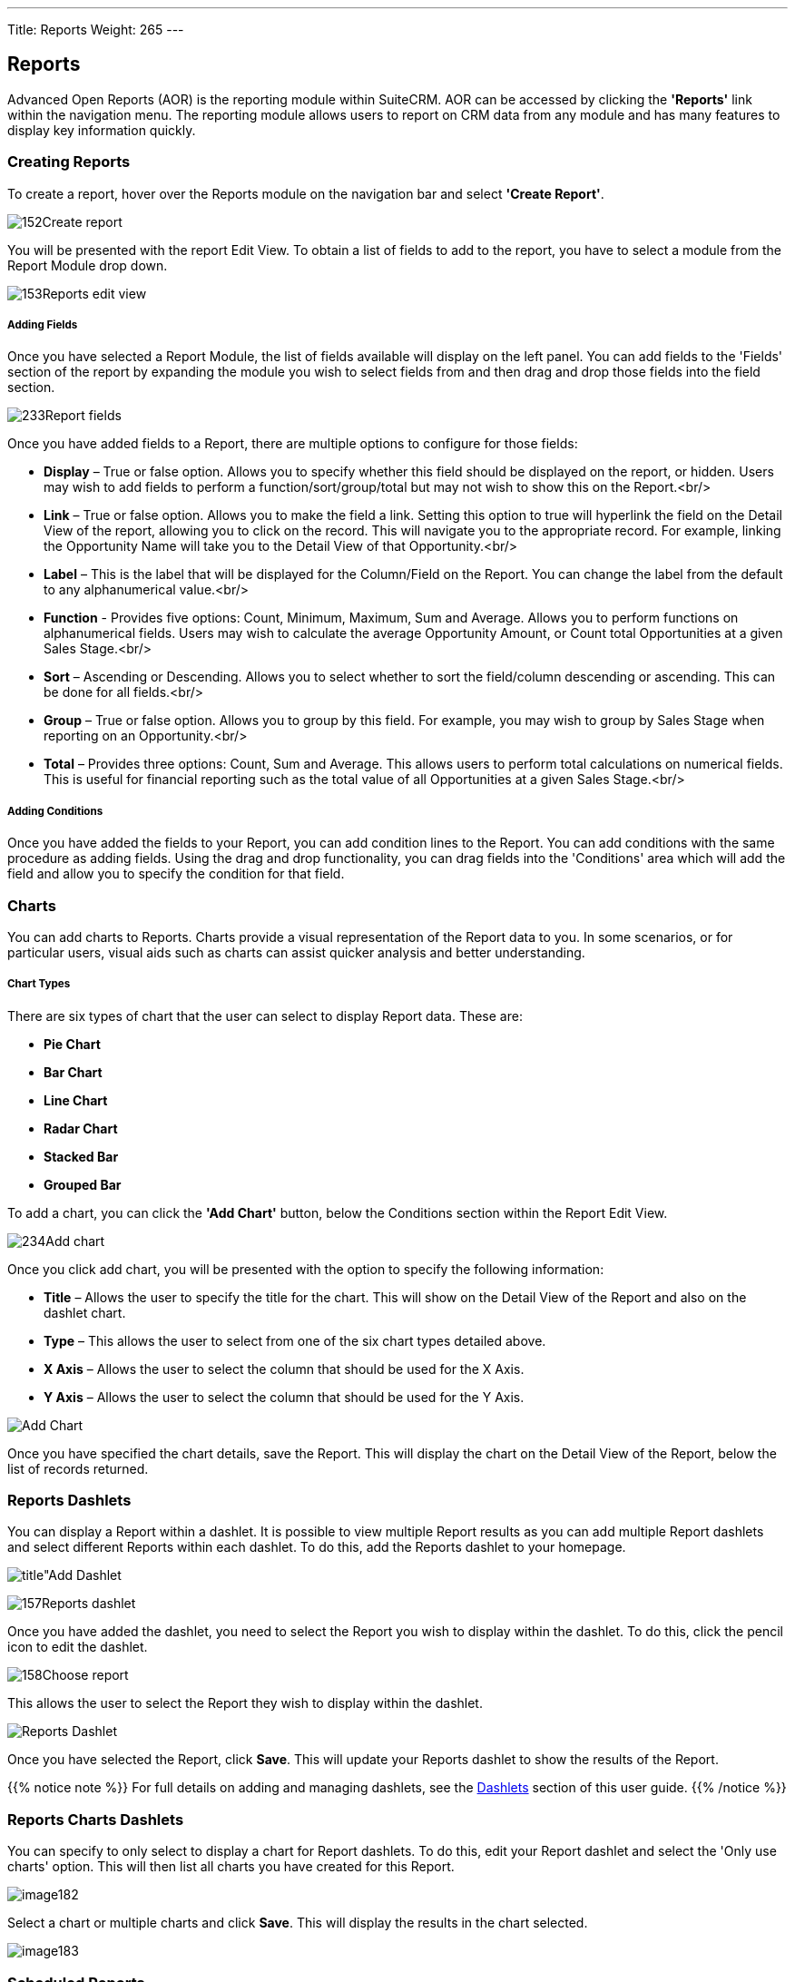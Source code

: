 ---
Title: Reports
Weight: 265
---

:experimental:   ////this is here to allow btn:[]syntax used below

:imagesdir: ./../../../images/en/user

== Reports

Advanced Open Reports (AOR) is the reporting module within SuiteCRM. AOR
can be accessed by clicking the *'Reports'* link within the navigation
menu. The reporting module allows users to report on CRM data from any
module and has many features to display key information quickly.

=== Creating Reports

To create a report, hover over the Reports module on the navigation bar
and select *'Create Report'*.

image:152Create_report.png[title="Create Report"]

You will be presented with the report Edit View. To obtain a list of
fields to add to the report, you have to select a module from the Report
Module drop down.

image:153Reports_edit_view.png[title="Reports Edit View"]

[discrete]
===== Adding Fields

Once you have selected a Report Module, the list of fields available
will display on the left panel. You can add fields to the 'Fields'
section of the report by expanding the module you wish to select fields
from and then drag and drop those fields into the field section.

image:233Report_fields.png[title="Adding Fields"]

Once you have added fields to a Report, there are multiple options to
configure for those fields:

* *Display* – True or false option. Allows you to specify whether this
field should be displayed on the report, or hidden. Users may wish to
add fields to perform a function/sort/group/total but may not wish to
show this on the Report.<br/>

* *Link* – True or false option. Allows you to make the field a link.
Setting this option to true will hyperlink the field on the Detail View
of the report, allowing you to click on the record. This will navigate
you to the appropriate record. For example, linking the Opportunity Name
will take you to the Detail View of that Opportunity.<br/>

* *Label* – This is the label that will be displayed for the Column/Field
on the Report. You can change the label from the default to any
alphanumerical value.<br/>

* *Function* - Provides five options: Count, Minimum, Maximum, Sum and
Average. Allows you to perform functions on alphanumerical fields. Users
may wish to calculate the average Opportunity Amount, or Count total
Opportunities at a given Sales Stage.<br/>

* *Sort* – Ascending or Descending. Allows you to select whether to sort
the field/column descending or ascending. This can be done for all
fields.<br/>

* *Group* – True or false option. Allows you to group by this field. For
example, you may wish to group by Sales Stage when reporting on an
Opportunity.<br/>

* *Total* – Provides three options: Count, Sum and Average. This allows
users to perform total calculations on numerical fields. This is useful
for financial reporting such as the total value of all Opportunities at
a given Sales Stage.<br/>

[discrete]
===== Adding Conditions

Once you have added the fields to your Report, you can add condition
lines to the Report. You can add conditions with the same procedure as
adding fields. Using the drag and drop functionality, you can drag
fields into the 'Conditions' area which will add the field and allow you
to specify the condition for that field.

=== Charts

You can add charts to Reports. Charts provide a visual representation of
the Report data to you. In some scenarios, or for particular users,
visual aids such as charts can assist quicker analysis and better
understanding.

[discrete]
===== Chart Types

There are six types of chart that the user can select to display Report
data. These are:

* *Pie Chart*
* *Bar Chart*
* *Line Chart*
* *Radar Chart*
* *Stacked Bar*
* *Grouped Bar*

To add a chart, you can click the *'Add Chart'* button, below the
Conditions section within the Report Edit View.

image:234Add_chart.png[title="Add Chart"]

Once you click add chart, you will be presented with the option to
specify the following information:

* *Title* – Allows the user to specify the title for the chart. This will
show on the Detail View of the Report and also on the dashlet chart.
* *Type* – This allows the user to select from one of the six chart types
detailed above.
* *X Axis* – Allows the user to select the column that should be used for
the X Axis.
* *Y Axis* – Allows the user to select the column that should be used for
the Y Axis.

image:235Making_chart.png["Add Chart"]

Once you have specified the chart details, save the Report. This will
display the chart on the Detail View of the Report, below the list of
records returned.

=== Reports Dashlets

You can display a Report within a dashlet. It is possible to view
multiple Report results as you can add multiple Report dashlets and
select different Reports within each dashlet. To do this, add the
Reports dashlet to your homepage.

image:156Add_dashlet.png[title"Add Dashlet]

image:157Reports_dashlet.png[title="Add Reports Dashlet"]

Once you have added the dashlet, you need to select the Report you wish
to display within the dashlet. To do this, click the pencil icon to edit
the dashlet.

image:158Choose_report.png[title="Edit Dashlet"]

This allows the user to select the Report they wish to display within
the dashlet.

image:159Report_dashlet_results.png[Reports Dashlet]

Once you have selected the Report, click btn:[Save]. This will update your
Reports dashlet to show the results of the Report.

{{% notice note %}}
For full details on adding and managing dashlets, see the
link:../../introduction/user-interface/#_dashlets[Dashlets] section of this user guide.
{{% /notice %}}

=== Reports Charts Dashlets

You can specify to only select to display a chart for Report dashlets.
To do this, edit your Report dashlet and select the 'Only use charts'
option. This will then list all charts you have created for this Report.

image:image182.png[title="Reports Charts Dashlets"]

Select a chart or multiple charts and click btn:[Save]. This will display
the results in the chart selected.

image:image183.png[title="Reports Charts Dashlets"]

=== Scheduled Reports

You can schedule reports to be automatically run and emailed to the
required Contact(s). This allows users to schedule reports to be sent to
Managers or Team Leads either Daily, Weekly or Monthly. To create a
Scheduled Report, you can click the *'Create'* option within the Scheduled
Reports Sub-panel on the Detail View of the Report. You can also select
existing Scheduled Reports to relate to the Report.

image:236Scheduled_Reports.png[title="Create Report"]

Once you have clicked *'Create'*, there are options to set for the
Scheduled Report. Give the Scheduled Report a relevant name. In this
example, we will use 'Daily Opportunites Report for Managers'.

image:161Scheduled_report_edit.png[title="Create Report"]

You can select the 'Advanced' option for report scheduling. This will
provide a cron notation style option. This is best suited for System
Administrators or advanced users.

image:162Scheduled_report_edit.png[title="Create Report"]

Once you have entered a name and selected a schedule, click btn:[Save].

image:162Scheduled_report_edit.png[title="Create Report"]

Once you save the Scheduled Report record, this will display in the
Scheduled Reports subpanel within the Detail View of the Report.

image:237Scheduled_report.png[title="Scheduled Reports"]

You can view when the Scheduled Report last ran by viewing the 'Last
Run' column/field on the sub-panel. This shows in a date/time format.
